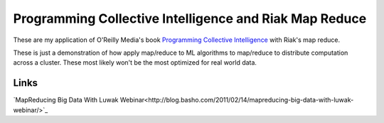 Programming Collective Intelligence and Riak Map Reduce
========================================================

These are my application of O'Reilly Media's book
`Programming Collective Intelligence`_ with Riak's map reduce.

.. _Programming Collective Intelligence: http://oreilly.com/catalog/9780596529321`

These is just a demonstration of how apply map/reduce to ML algorithms
to map/reduce to distribute computation across a cluster.  These most
likely won't be the most optimized for real world data.

Links
------

`MapReducing Big Data With Luwak Webinar<http://blog.basho.com/2011/02/14/mapreducing-big-data-with-luwak-webinar/>`_
